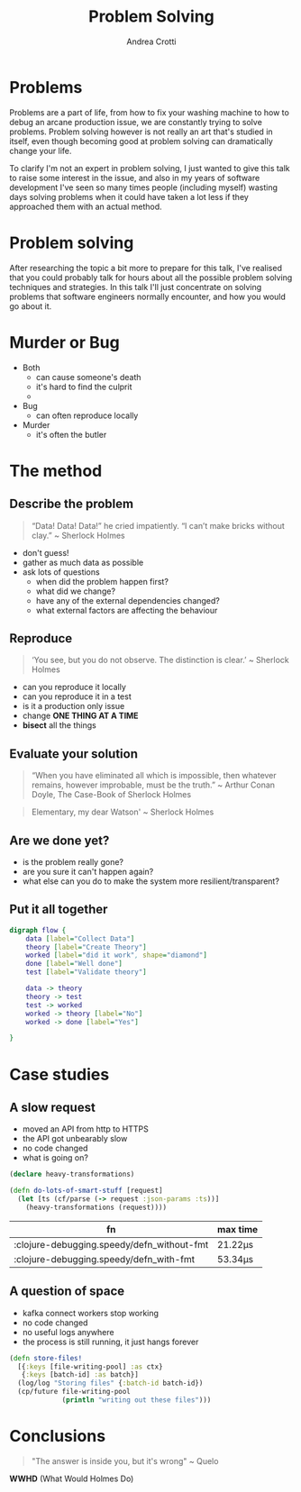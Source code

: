 #+AUTHOR: Andrea Crotti
#+OPTIONS: num:nil ^:nil tex:t toc:nil reveal_progress:t reveal_control:t reveal_overview:t
#+REVEAL_THEME: dracula
#+REVEAL_TRANS: fade
#+REVEAL_SPEED: fast
#+REVEAL_TOC: listings

#+title: Problem Solving

* Problems
#+begin_notes
Problems are a part of life, from how to fix your washing machine to how to debug an arcane production issue, we are constantly trying to solve problems.
Problem solving however is not really an art that's studied in itself, even though becoming good at problem solving can dramatically change your life.

To clarify I'm not an expert in problem solving, I just wanted to give this talk to raise some interest in the issue, and also in my years of software development I've seen so many times people (including myself) wasting days solving problems when it could have taken a lot less if they approached them with an actual method.
#+end_notes

[[./problems.webp]]

* Problem solving
#+begin_notes
After researching the topic a bit more to prepare for this talk, I've realised that you could probably talk for hours about all the possible problem solving techniques and strategies.
In this talk I'll just concentrate on solving problems that software engineers normally encounter, and how you would go about it.

#+end_notes

* Murder or Bug

- Both
  - can cause someone's death
  - it's hard to find the culprit
  -

- Bug
  - can often reproduce locally

- Murder
  - it's often the butler

* The method

** Describe the problem

#+begin_quote
“Data! Data! Data!” he cried impatiently. “I can’t make bricks without clay.” ~ Sherlock Holmes
#+end_quote

- don't guess!
- gather as much data as possible
- ask lots of questions
  - when did the problem happen first?
  - what did we change?
  - have any of the external dependencies changed?
  - what external factors are affecting the behaviour

** Reproduce

#+begin_quote
‘You see, but you do not observe. The distinction is clear.’ ~ Sherlock Holmes
#+end_quote

- can you reproduce it locally
- can you reproduce it in a test
- is it a production only issue
- change *ONE THING AT A TIME*
- *bisect* all the things

** Evaluate your solution

#+BEGIN_QUOTE
“When you have eliminated all which is impossible, then whatever remains, however improbable, must be the truth.” ~ Arthur Conan Doyle, The Case-Book of Sherlock Holmes
#+END_QUOTE

#+begin_quote
Elementary, my dear Watson' ~ Sherlock Holmes
#+end_quote

** Are we done yet?

- is the problem really gone?
- are you sure it can't happen again?
- what else can you do to make the system more resilient/transparent?

** Put it all together

#+begin_src dot :file graph.png
digraph flow {
    data [label="Collect Data"]
    theory [label="Create Theory"]
    worked [label="did it work", shape="diamond"]
    done [label="Well done"]
    test [label="Validate theory"]

    data -> theory
    theory -> test
    test -> worked
    worked -> theory [label="No"]
    worked -> done [label="Yes"]

}
#+end_src

#+RESULTS:
[[file:graph.png]]

* Case studies

** A slow request

- moved an API from http to HTTPS
- the API got unbearably slow
- no code changed
- what is going on?

#+REVEAL: split

#+begin_src clojure
(declare heavy-transformations)

(defn do-lots-of-smart-stuff [request]
  (let [ts (cf/parse (-> request :json-params :ts))]
    (heavy-transformations (request))))
#+end_src

|--------------------------------------------+---------|
| fn                                         | max time |
|--------------------------------------------+---------|
| :clojure-debugging.speedy/defn_without-fmt | 21.22μs |
| :clojure-debugging.speedy/defn_with-fmt    | 53.34μs |

** A question of space

- kafka connect workers stop working
- no code changed
- no useful logs anywhere
- the process is still running, it just hangs forever

#+REVEAL: split

#+begin_src clojure
(defn store-files!
  [{:keys [file-writing-pool] :as ctx}
   {:keys [batch-id] :as batch}]
  (log/log "Storing files" {:batch-id batch-id})
  (cp/future file-writing-pool
             (println "writing out these files")))

#+end_src

* Conclusions

#+begin_quote
"The answer is inside you, but it's wrong" ~ Quelo
#+end_quote

*WWHD* (What Would Holmes Do)
